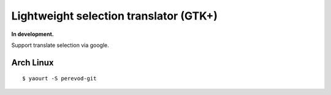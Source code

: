 Lightweight selection translator (GTK+)
---------------------------------------
**In development.**

Support translate selection via google.

Arch Linux
==========
::

    $ yaourt -S perevod-git
